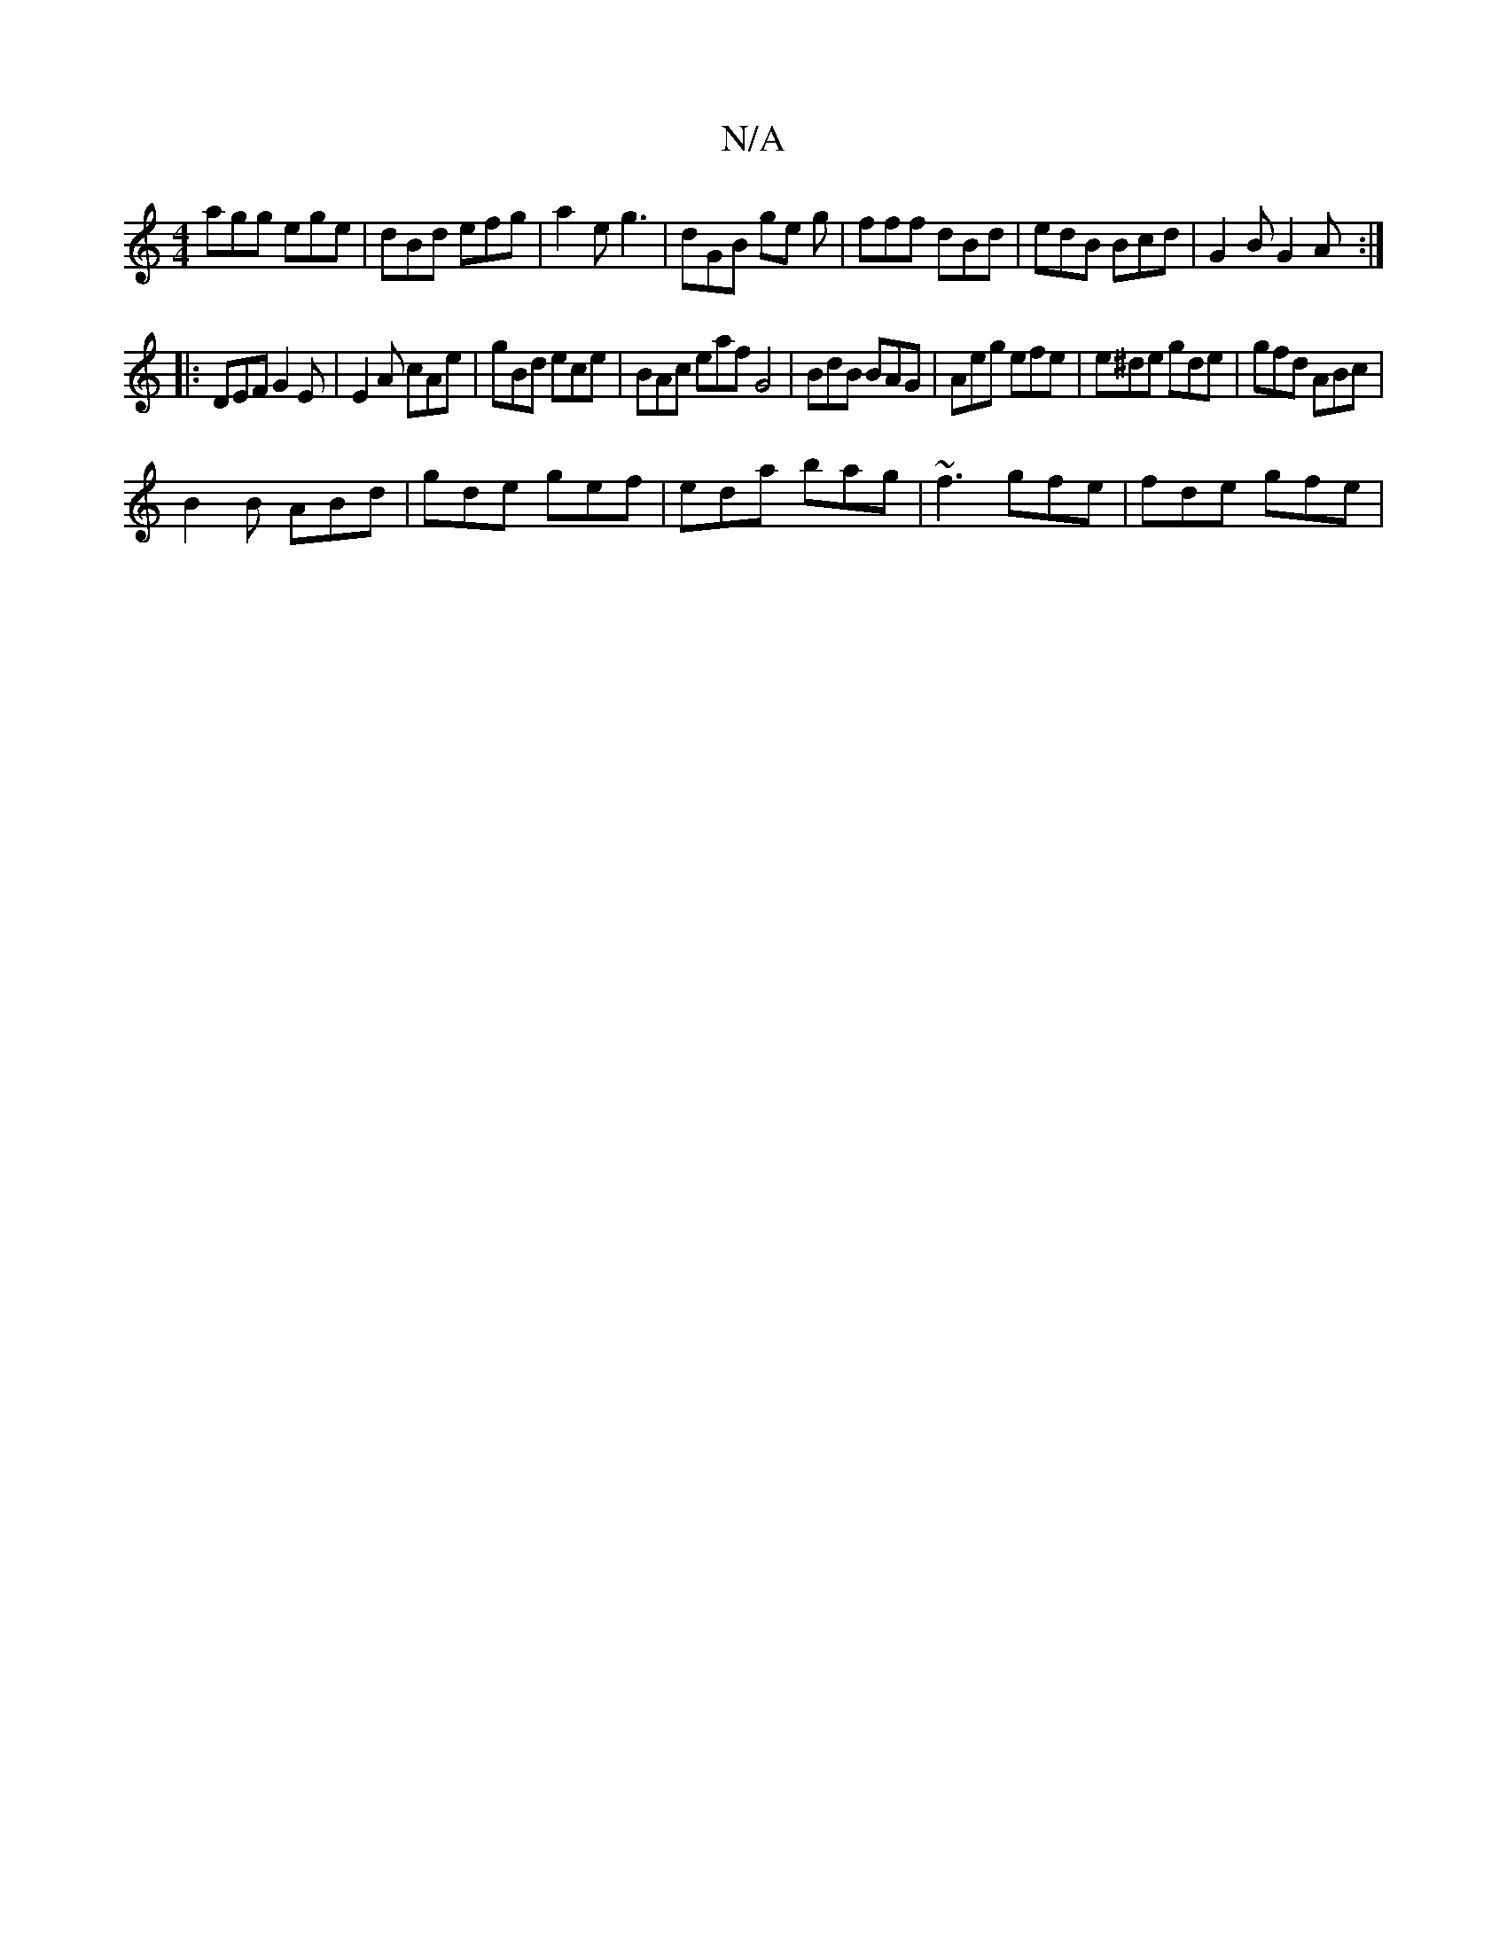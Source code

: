 X:1
T:N/A
M:4/4
R:N/A
K:Cmajor
agg ege | dBd efg | a2e g3 | dGB ge g|fff dBd | edB Bcd | G2 B G2 A :|
|: DEF G2 E | E2 A cAe | gBd ece | BAc eaf G4 | BdB BAG |Aeg efe| e^de gde | gfd ABc |
B2B ABd | gde gef|eda bag|~f3 gfe|fde gfe|